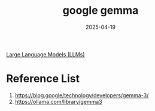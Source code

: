 :PROPERTIES:
:ID:       17dc3f87-99c6-4d34-afe1-11eab6245216
:END:
#+title: google gemma
#+date: 2025-04-19

[[id:ab03a99b-2c97-4664-a1e6-680a86721f3a][Large Language Models (LLMs)]]

* Reference List
1. https://blog.google/technology/developers/gemma-3/
2. https://ollama.com/library/gemma3
